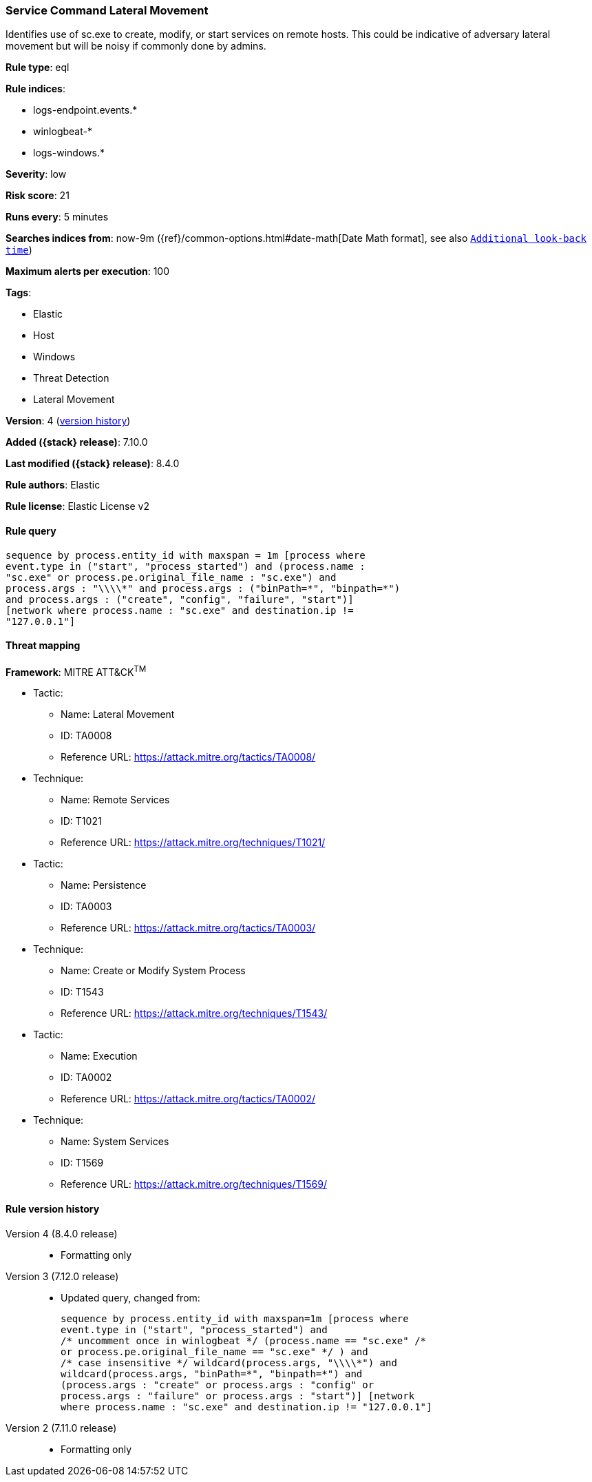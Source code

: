 [[service-command-lateral-movement]]
=== Service Command Lateral Movement

Identifies use of sc.exe to create, modify, or start services on remote hosts. This could be indicative of adversary lateral movement but will be noisy if commonly done by admins.

*Rule type*: eql

*Rule indices*:

* logs-endpoint.events.*
* winlogbeat-*
* logs-windows.*

*Severity*: low

*Risk score*: 21

*Runs every*: 5 minutes

*Searches indices from*: now-9m ({ref}/common-options.html#date-math[Date Math format], see also <<rule-schedule, `Additional look-back time`>>)

*Maximum alerts per execution*: 100

*Tags*:

* Elastic
* Host
* Windows
* Threat Detection
* Lateral Movement

*Version*: 4 (<<service-command-lateral-movement-history, version history>>)

*Added ({stack} release)*: 7.10.0

*Last modified ({stack} release)*: 8.4.0

*Rule authors*: Elastic

*Rule license*: Elastic License v2

==== Rule query


[source,js]
----------------------------------
sequence by process.entity_id with maxspan = 1m [process where
event.type in ("start", "process_started") and (process.name :
"sc.exe" or process.pe.original_file_name : "sc.exe") and
process.args : "\\\\*" and process.args : ("binPath=*", "binpath=*")
and process.args : ("create", "config", "failure", "start")]
[network where process.name : "sc.exe" and destination.ip !=
"127.0.0.1"]
----------------------------------

==== Threat mapping

*Framework*: MITRE ATT&CK^TM^

* Tactic:
** Name: Lateral Movement
** ID: TA0008
** Reference URL: https://attack.mitre.org/tactics/TA0008/
* Technique:
** Name: Remote Services
** ID: T1021
** Reference URL: https://attack.mitre.org/techniques/T1021/


* Tactic:
** Name: Persistence
** ID: TA0003
** Reference URL: https://attack.mitre.org/tactics/TA0003/
* Technique:
** Name: Create or Modify System Process
** ID: T1543
** Reference URL: https://attack.mitre.org/techniques/T1543/


* Tactic:
** Name: Execution
** ID: TA0002
** Reference URL: https://attack.mitre.org/tactics/TA0002/
* Technique:
** Name: System Services
** ID: T1569
** Reference URL: https://attack.mitre.org/techniques/T1569/

[[service-command-lateral-movement-history]]
==== Rule version history

Version 4 (8.4.0 release)::
* Formatting only

Version 3 (7.12.0 release)::
* Updated query, changed from:
+
[source, js]
----------------------------------
sequence by process.entity_id with maxspan=1m [process where
event.type in ("start", "process_started") and
/* uncomment once in winlogbeat */ (process.name == "sc.exe" /*
or process.pe.original_file_name == "sc.exe" */ ) and
/* case insensitive */ wildcard(process.args, "\\\\*") and
wildcard(process.args, "binPath=*", "binpath=*") and
(process.args : "create" or process.args : "config" or
process.args : "failure" or process.args : "start")] [network
where process.name : "sc.exe" and destination.ip != "127.0.0.1"]
----------------------------------

Version 2 (7.11.0 release)::
* Formatting only

